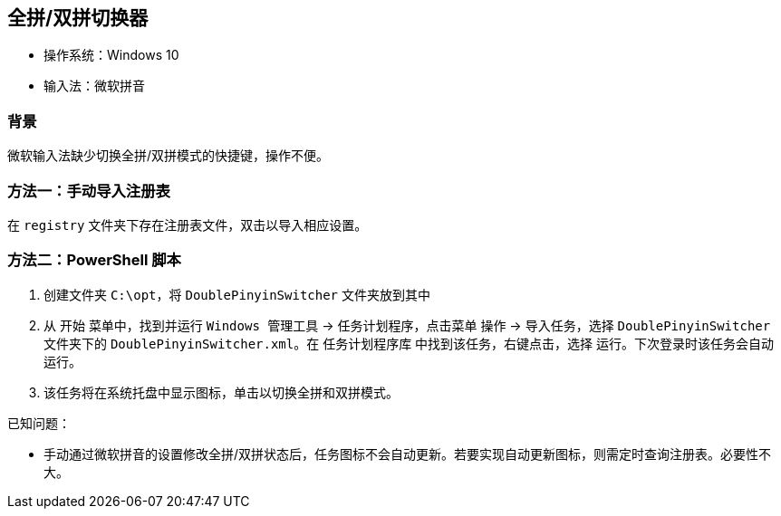 == 全拼/双拼切换器

* 操作系统：Windows 10
* 输入法：微软拼音

=== 背景
微软输入法缺少切换全拼/双拼模式的快捷键，操作不便。

=== 方法一：手动导入注册表
在 `registry` 文件夹下存在注册表文件，双击以导入相应设置。

=== 方法二：PowerShell 脚本
. 创建文件夹 `C:\opt`，将 `DoublePinyinSwitcher` 文件夹放到其中
. 从 `开始` 菜单中，找到并运行 `Windows 管理工具` -> `任务计划程序`，点击菜单 `操作` -> `导入任务`，选择 `DoublePinyinSwitcher` 文件夹下的 `DoublePinyinSwitcher.xml`。在 `任务计划程序库` 中找到该任务，右键点击，选择 `运行`。下次登录时该任务会自动运行。
. 该任务将在系统托盘中显示图标，单击以切换全拼和双拼模式。

已知问题：

* 手动通过微软拼音的设置修改全拼/双拼状态后，任务图标不会自动更新。若要实现自动更新图标，则需定时查询注册表。必要性不大。
